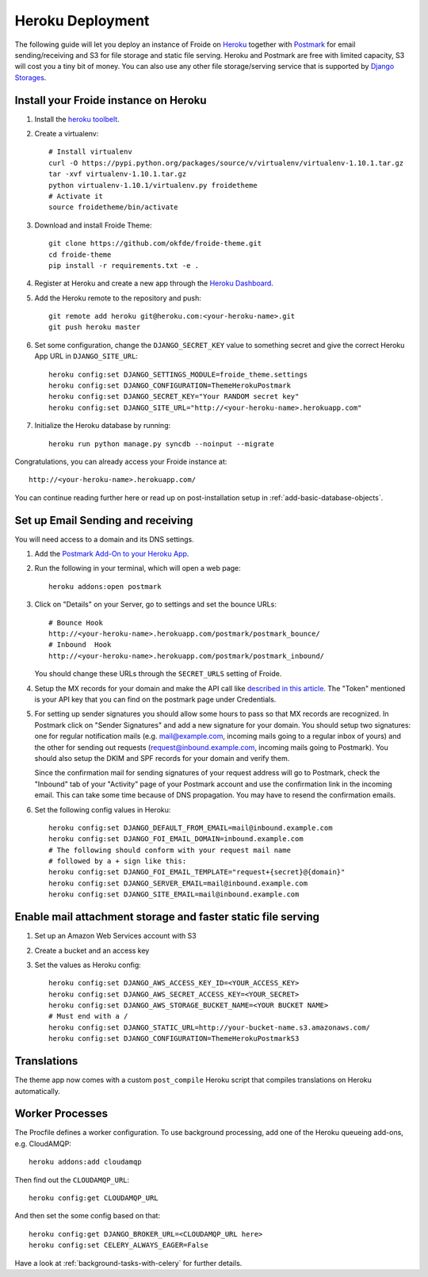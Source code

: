 =================
Heroku Deployment
=================

The following guide will let you deploy an instance of Froide on `Heroku <http://heroku.com>`_ together with `Postmark <https://postmarkapp.com/>`_ for email sending/receiving and S3 for file storage and static file serving.
Heroku and Postmark are free with limited capacity, S3 will cost you a tiny bit of money. You can also use any other file storage/serving service that is supported by `Django Storages <http://django-storages.readthedocs.org/en/latest/>`_.


Install your Froide instance on Heroku
--------------------------------------

1. Install the `heroku toolbelt <https://toolbelt.heroku.com/>`_.

2. Create a virtualenv::

    # Install virtualenv
    curl -O https://pypi.python.org/packages/source/v/virtualenv/virtualenv-1.10.1.tar.gz
    tar -xvf virtualenv-1.10.1.tar.gz
    python virtualenv-1.10.1/virtualenv.py froidetheme
    # Activate it
    source froidetheme/bin/activate

3. Download and install Froide Theme::

    git clone https://github.com/okfde/froide-theme.git
    cd froide-theme
    pip install -r requirements.txt -e .


4. Register at Heroku and create a new app through the `Heroku Dashboard <https://dashboard.heroku.com/apps>`_.

5. Add the Heroku remote to the repository and push::

    git remote add heroku git@heroku.com:<your-heroku-name>.git
    git push heroku master

6. Set some configuration, change the ``DJANGO_SECRET_KEY`` value to something secret and give the correct Heroku App URL in ``DJANGO_SITE_URL``::

    heroku config:set DJANGO_SETTINGS_MODULE=froide_theme.settings
    heroku config:set DJANGO_CONFIGURATION=ThemeHerokuPostmark
    heroku config:set DJANGO_SECRET_KEY="Your RANDOM secret key"
    heroku config:set DJANGO_SITE_URL="http://<your-heroku-name>.herokuapp.com"

7. Initialize the Heroku database by running::

    heroku run python manage.py syncdb --noinput --migrate

Congratulations, you can already access your Froide instance at::

     http://<your-heroku-name>.herokuapp.com/

You can continue reading further here or read up on post-installation setup in :ref:`add-basic-database-objects`.


Set up Email Sending and receiving
----------------------------------

You will need access to a domain and its DNS settings.


1. Add the `Postmark Add-On to your Heroku App <https://addons.heroku.com/postmark#10k>`_.

2. Run the following in your terminal, which will open a web page::

    heroku addons:open postmark

3. Click on "Details" on your Server, go to settings and set the bounce URLs::

    # Bounce Hook
    http://<your-heroku-name>.herokuapp.com/postmark/postmark_bounce/
    # Inbound  Hook
    http://<your-heroku-name>.herokuapp.com/postmark/postmark_inbound/

   You should change these URLs through the ``SECRET_URLS`` setting of Froide.

4. Setup the MX records for your domain and make the API call like `described in this article <http://developer.postmarkapp.com/developer-inbound-mx.html>`_. The "Token" mentioned is your API key that you can find on the postmark page under Credentials.

5. For setting up sender signatures you should allow some hours to pass so that MX records are recognized. In Postmark click on "Sender Signatures" and add a new signature for your domain. You should setup two signatures: one for regular notification mails (e.g. mail@example.com, incoming mails going to a regular inbox of yours) and the other for sending out requests (request@inbound.example.com, incoming mails going to Postmark). You should also setup the DKIM and SPF records for your domain and verify them.

   Since the confirmation mail for sending signatures of your request address will go to Postmark, check the "Inbound" tab of your "Activity" page of your Postmark account and use the confirmation link in the incoming email. This can take some time because of DNS propagation. You may have to resend the confirmation emails.

6. Set the following config values in Heroku::

    heroku config:set DJANGO_DEFAULT_FROM_EMAIL=mail@inbound.example.com
    heroku config:set DJANGO_FOI_EMAIL_DOMAIN=inbound.example.com
    # The following should conform with your request mail name
    # followed by a + sign like this:
    heroku config:set DJANGO_FOI_EMAIL_TEMPLATE="request+{secret}@{domain}"
    heroku config:set DJANGO_SERVER_EMAIL=mail@inbound.example.com
    heroku config:set DJANGO_SITE_EMAIL=mail@inbound.example.com


Enable mail attachment storage and faster static file serving
-------------------------------------------------------------

1. Set up an Amazon Web Services account with S3
2. Create a bucket and an access key
3. Set the values as Heroku config::

    heroku config:set DJANGO_AWS_ACCESS_KEY_ID=<YOUR_ACCESS_KEY>
    heroku config:set DJANGO_AWS_SECRET_ACCESS_KEY=<YOUR_SECRET>
    heroku config:set DJANGO_AWS_STORAGE_BUCKET_NAME=<YOUR BUCKET NAME>
    # Must end with a /
    heroku config:set DJANGO_STATIC_URL=http://your-bucket-name.s3.amazonaws.com/
    heroku config:set DJANGO_CONFIGURATION=ThemeHerokuPostmarkS3


Translations
------------

The theme app now comes with a custom ``post_compile`` Heroku script that compiles translations on Heroku automatically.


Worker Processes
----------------

The Procfile defines a worker configuration. To use background processing, add one of the Heroku queueing add-ons, e.g. CloudAMQP::

    heroku addons:add cloudamqp

Then find out the ``CLOUDAMQP_URL``::

    heroku config:get CLOUDAMQP_URL

And then set the some config based on that::

    heroku config:get DJANGO_BROKER_URL=<CLOUDAMQP_URL here>
    heroku config:set CELERY_ALWAYS_EAGER=False

Have a look at :ref:`background-tasks-with-celery` for further details.

